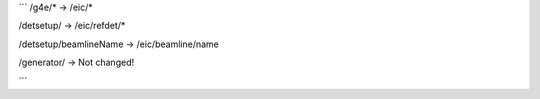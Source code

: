 
```
/g4e/*         ->     /eic/*

/detsetup/     ->     /eic/refdet/*

/detsetup/beamlineName -> /eic/beamline/name

/generator/    ->    Not changed!


```
